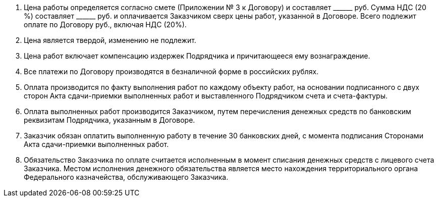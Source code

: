 . Цена работы определяется согласно смете (Приложении № 3 к Договору) и составляет +______+ руб. Сумма НДС (20 %) составляет +______+ руб. и оплачивается Заказчиком сверх цены работ, указанной в Договоре. Всего подлежит оплате по Договору ______ руб., включая НДС (20%).
. Цена является твердой, изменению не подлежит.
. Цена работ включает компенсацию издержек Подрядчика и причитающееся ему вознаграждение.
. Все платежи по Договору производятся в безналичной форме в российских рублях.
. Оплата производится по факту выполнения работ по каждому объекту работ, на основании подписанного с двух сторон Акта сдачи-приемки выполненных работ и выставленного Подрядчиком счета и счета-фактуры.
. Оплата выполненных работ производится Заказчиком, путем перечисления денежных средств по банковским реквизитам Подрядчика, указанным в Договоре.
. Заказчик обязан оплатить выполненную работу в течение 30 банковских дней, с момента подписания Сторонами Акта сдачи-приемки выполненных работ.
. Обязательство Заказчика по оплате считается исполненным в момент списания денежных средств с лицевого счета Заказчика. Местом исполнения денежного обязательства является место нахождения территориального органа Федерального казначейства, обслуживающего Заказчика.